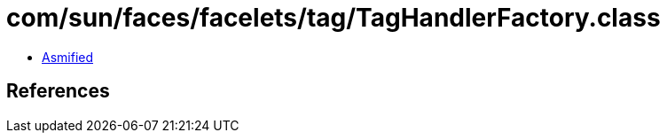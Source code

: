 = com/sun/faces/facelets/tag/TagHandlerFactory.class

 - link:TagHandlerFactory-asmified.java[Asmified]

== References

